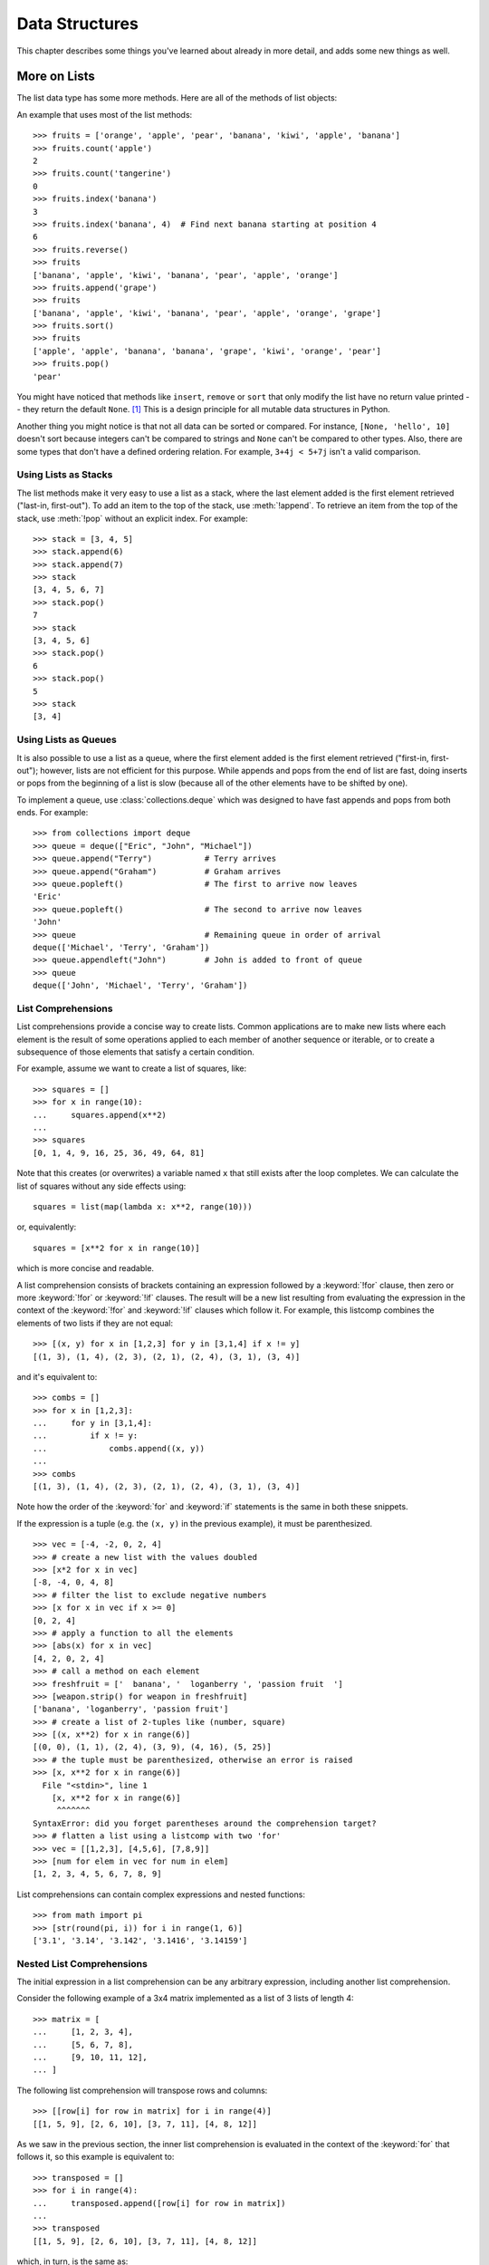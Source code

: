.. _tut-structures:

***************
Data Structures
***************

This chapter describes some things you've learned about already in more detail,
and adds some new things as well.

.. _tut-morelists:

More on Lists
=============

The list data type has some more methods.  Here are all of the methods of list
objects:


.. method:: list.append(x)
   :noindex:

   Add an item to the end of the list.  Similar to ``a[len(a):] = [x]``.


.. method:: list.extend(iterable)
   :noindex:

   Extend the list by appending all the items from the iterable.  Similar to
   ``a[len(a):] = iterable``.


.. method:: list.insert(i, x)
   :noindex:

   Insert an item at a given position.  The first argument is the index of the
   element before which to insert, so ``a.insert(0, x)`` inserts at the front of
   the list, and ``a.insert(len(a), x)`` is equivalent to ``a.append(x)``.


.. method:: list.remove(x)
   :noindex:

   Remove the first item from the list whose value is equal to *x*.  It raises a
   :exc:`ValueError` if there is no such item.


.. method:: list.pop([i])
   :noindex:

   Remove the item at the given position in the list, and return it.  If no index
   is specified, ``a.pop()`` removes and returns the last item in the list.
   It raises an :exc:`IndexError` if the list is empty or the index is
   outside the list range.


.. method:: list.clear()
   :noindex:

   Remove all items from the list.  Similar to ``del a[:]``.


.. method:: list.index(x[, start[, end]])
   :noindex:

   Return zero-based index in the list of the first item whose value is equal to *x*.
   Raises a :exc:`ValueError` if there is no such item.

   The optional arguments *start* and *end* are interpreted as in the slice
   notation and are used to limit the search to a particular subsequence of
   the list.  The returned index is computed relative to the beginning of the full
   sequence rather than the *start* argument.


.. method:: list.count(x)
   :noindex:

   Return the number of times *x* appears in the list.


.. method:: list.sort(*, key=None, reverse=False)
   :noindex:

   Sort the items of the list in place (the arguments can be used for sort
   customization, see :func:`sorted` for their explanation).


.. method:: list.reverse()
   :noindex:

   Reverse the elements of the list in place.


.. method:: list.copy()
   :noindex:

   Return a shallow copy of the list.  Similar to ``a[:]``.


An example that uses most of the list methods::

    >>> fruits = ['orange', 'apple', 'pear', 'banana', 'kiwi', 'apple', 'banana']
    >>> fruits.count('apple')
    2
    >>> fruits.count('tangerine')
    0
    >>> fruits.index('banana')
    3
    >>> fruits.index('banana', 4)  # Find next banana starting at position 4
    6
    >>> fruits.reverse()
    >>> fruits
    ['banana', 'apple', 'kiwi', 'banana', 'pear', 'apple', 'orange']
    >>> fruits.append('grape')
    >>> fruits
    ['banana', 'apple', 'kiwi', 'banana', 'pear', 'apple', 'orange', 'grape']
    >>> fruits.sort()
    >>> fruits
    ['apple', 'apple', 'banana', 'banana', 'grape', 'kiwi', 'orange', 'pear']
    >>> fruits.pop()
    'pear'

You might have noticed that methods like ``insert``, ``remove`` or ``sort`` that
only modify the list have no return value printed -- they return the default
``None``. [#]_  This is a design principle for all mutable data structures in
Python.

Another thing you might notice is that not all data can be sorted or
compared.  For instance, ``[None, 'hello', 10]`` doesn't sort because
integers can't be compared to strings and ``None`` can't be compared to
other types.  Also, there are some types that don't have a defined
ordering relation.  For example, ``3+4j < 5+7j`` isn't a valid
comparison.


.. _tut-lists-as-stacks:

Using Lists as Stacks
---------------------

.. sectionauthor:: Ka-Ping Yee <ping@lfw.org>


The list methods make it very easy to use a list as a stack, where the last
element added is the first element retrieved ("last-in, first-out").  To add an
item to the top of the stack, use :meth:`!append`.  To retrieve an item from the
top of the stack, use :meth:`!pop` without an explicit index.  For example::

   >>> stack = [3, 4, 5]
   >>> stack.append(6)
   >>> stack.append(7)
   >>> stack
   [3, 4, 5, 6, 7]
   >>> stack.pop()
   7
   >>> stack
   [3, 4, 5, 6]
   >>> stack.pop()
   6
   >>> stack.pop()
   5
   >>> stack
   [3, 4]


.. _tut-lists-as-queues:

Using Lists as Queues
---------------------

.. sectionauthor:: Ka-Ping Yee <ping@lfw.org>

It is also possible to use a list as a queue, where the first element added is
the first element retrieved ("first-in, first-out"); however, lists are not
efficient for this purpose.  While appends and pops from the end of list are
fast, doing inserts or pops from the beginning of a list is slow (because all
of the other elements have to be shifted by one).

To implement a queue, use :class:`collections.deque` which was designed to
have fast appends and pops from both ends.  For example::

   >>> from collections import deque
   >>> queue = deque(["Eric", "John", "Michael"])
   >>> queue.append("Terry")           # Terry arrives
   >>> queue.append("Graham")          # Graham arrives
   >>> queue.popleft()                 # The first to arrive now leaves
   'Eric'
   >>> queue.popleft()                 # The second to arrive now leaves
   'John'
   >>> queue                           # Remaining queue in order of arrival
   deque(['Michael', 'Terry', 'Graham'])
   >>> queue.appendleft("John")        # John is added to front of queue
   >>> queue
   deque(['John', 'Michael', 'Terry', 'Graham'])


.. _tut-listcomps:

List Comprehensions
-------------------

List comprehensions provide a concise way to create lists.
Common applications are to make new lists where each element is the result of
some operations applied to each member of another sequence or iterable, or to
create a subsequence of those elements that satisfy a certain condition.

For example, assume we want to create a list of squares, like::

   >>> squares = []
   >>> for x in range(10):
   ...     squares.append(x**2)
   ...
   >>> squares
   [0, 1, 4, 9, 16, 25, 36, 49, 64, 81]

Note that this creates (or overwrites) a variable named ``x`` that still exists
after the loop completes.  We can calculate the list of squares without any
side effects using::

   squares = list(map(lambda x: x**2, range(10)))

or, equivalently::

   squares = [x**2 for x in range(10)]

which is more concise and readable.

A list comprehension consists of brackets containing an expression followed
by a :keyword:`!for` clause, then zero or more :keyword:`!for` or :keyword:`!if`
clauses.  The result will be a new list resulting from evaluating the expression
in the context of the :keyword:`!for` and :keyword:`!if` clauses which follow it.
For example, this listcomp combines the elements of two lists if they are not
equal::

   >>> [(x, y) for x in [1,2,3] for y in [3,1,4] if x != y]
   [(1, 3), (1, 4), (2, 3), (2, 1), (2, 4), (3, 1), (3, 4)]

and it's equivalent to::

   >>> combs = []
   >>> for x in [1,2,3]:
   ...     for y in [3,1,4]:
   ...         if x != y:
   ...             combs.append((x, y))
   ...
   >>> combs
   [(1, 3), (1, 4), (2, 3), (2, 1), (2, 4), (3, 1), (3, 4)]

Note how the order of the :keyword:`for` and :keyword:`if` statements is the
same in both these snippets.

If the expression is a tuple (e.g. the ``(x, y)`` in the previous example),
it must be parenthesized. ::

   >>> vec = [-4, -2, 0, 2, 4]
   >>> # create a new list with the values doubled
   >>> [x*2 for x in vec]
   [-8, -4, 0, 4, 8]
   >>> # filter the list to exclude negative numbers
   >>> [x for x in vec if x >= 0]
   [0, 2, 4]
   >>> # apply a function to all the elements
   >>> [abs(x) for x in vec]
   [4, 2, 0, 2, 4]
   >>> # call a method on each element
   >>> freshfruit = ['  banana', '  loganberry ', 'passion fruit  ']
   >>> [weapon.strip() for weapon in freshfruit]
   ['banana', 'loganberry', 'passion fruit']
   >>> # create a list of 2-tuples like (number, square)
   >>> [(x, x**2) for x in range(6)]
   [(0, 0), (1, 1), (2, 4), (3, 9), (4, 16), (5, 25)]
   >>> # the tuple must be parenthesized, otherwise an error is raised
   >>> [x, x**2 for x in range(6)]
     File "<stdin>", line 1
       [x, x**2 for x in range(6)]
        ^^^^^^^
   SyntaxError: did you forget parentheses around the comprehension target?
   >>> # flatten a list using a listcomp with two 'for'
   >>> vec = [[1,2,3], [4,5,6], [7,8,9]]
   >>> [num for elem in vec for num in elem]
   [1, 2, 3, 4, 5, 6, 7, 8, 9]

List comprehensions can contain complex expressions and nested functions::

   >>> from math import pi
   >>> [str(round(pi, i)) for i in range(1, 6)]
   ['3.1', '3.14', '3.142', '3.1416', '3.14159']

Nested List Comprehensions
--------------------------

The initial expression in a list comprehension can be any arbitrary expression,
including another list comprehension.

Consider the following example of a 3x4 matrix implemented as a list of
3 lists of length 4::

   >>> matrix = [
   ...     [1, 2, 3, 4],
   ...     [5, 6, 7, 8],
   ...     [9, 10, 11, 12],
   ... ]

The following list comprehension will transpose rows and columns::

   >>> [[row[i] for row in matrix] for i in range(4)]
   [[1, 5, 9], [2, 6, 10], [3, 7, 11], [4, 8, 12]]

As we saw in the previous section, the inner list comprehension is evaluated in
the context of the :keyword:`for` that follows it, so this example is
equivalent to::

   >>> transposed = []
   >>> for i in range(4):
   ...     transposed.append([row[i] for row in matrix])
   ...
   >>> transposed
   [[1, 5, 9], [2, 6, 10], [3, 7, 11], [4, 8, 12]]

which, in turn, is the same as::

   >>> transposed = []
   >>> for i in range(4):
   ...     # the following 3 lines implement the nested listcomp
   ...     transposed_row = []
   ...     for row in matrix:
   ...         transposed_row.append(row[i])
   ...     transposed.append(transposed_row)
   ...
   >>> transposed
   [[1, 5, 9], [2, 6, 10], [3, 7, 11], [4, 8, 12]]

In the real world, you should prefer built-in functions to complex flow statements.
The :func:`zip` function would do a great job for this use case::

   >>> list(zip(*matrix))
   [(1, 5, 9), (2, 6, 10), (3, 7, 11), (4, 8, 12)]

See :ref:`tut-unpacking-arguments` for details on the asterisk in this line.

.. _tut-del:

The :keyword:`!del` statement
=============================

There is a way to remove an item from a list given its index instead of its
value: the :keyword:`del` statement.  This differs from the :meth:`!pop` method
which returns a value.  The :keyword:`!del` statement can also be used to remove
slices from a list or clear the entire list (which we did earlier by assignment
of an empty list to the slice).  For example::

   >>> a = [-1, 1, 66.25, 333, 333, 1234.5]
   >>> del a[0]
   >>> a
   [1, 66.25, 333, 333, 1234.5]
   >>> del a[2:4]
   >>> a
   [1, 66.25, 1234.5]
   >>> del a[:]
   >>> a
   []

:keyword:`del` can also be used to delete entire variables::

   >>> del a

Referencing the name ``a`` hereafter is an error (at least until another value
is assigned to it).  We'll find other uses for :keyword:`del` later.


.. _tut-tuples:

Tuples and Sequences
====================

We saw that lists and strings have many common properties, such as indexing and
slicing operations.  They are two examples of *sequence* data types (see
:ref:`typesseq`).  Since Python is an evolving language, other sequence data
types may be added.  There is also another standard sequence data type: the
*tuple*.

A tuple consists of a number of values separated by commas, for instance::

   >>> t = 12345, 54321, 'hello!'
   >>> t[0]
   12345
   >>> t
   (12345, 54321, 'hello!')
   >>> # Tuples may be nested:
   >>> u = t, (1, 2, 3, 4, 5)
   >>> u
   ((12345, 54321, 'hello!'), (1, 2, 3, 4, 5))
   >>> # Tuples are immutable:
   >>> t[0] = 88888
   Traceback (most recent call last):
     File "<stdin>", line 1, in <module>
   TypeError: 'tuple' object does not support item assignment
   >>> # but they can contain mutable objects:
   >>> v = ([1, 2, 3], [3, 2, 1])
   >>> v
   ([1, 2, 3], [3, 2, 1])


As you see, on output tuples are always enclosed in parentheses, so that nested
tuples are interpreted correctly; they may be input with or without surrounding
parentheses, although often parentheses are necessary anyway (if the tuple is
part of a larger expression).  It is not possible to assign to the individual
items of a tuple, however it is possible to create tuples which contain mutable
objects, such as lists.

Though tuples may seem similar to lists, they are often used in different
situations and for different purposes.
Tuples are :term:`immutable`, and usually contain a heterogeneous sequence of
elements that are accessed via unpacking (see later in this section) or indexing
(or even by attribute in the case of :func:`namedtuples <collections.namedtuple>`).
Lists are :term:`mutable`, and their elements are usually homogeneous and are
accessed by iterating over the list.

A special problem is the construction of tuples containing 0 or 1 items: the
syntax has some extra quirks to accommodate these.  Empty tuples are constructed
by an empty pair of parentheses; a tuple with one item is constructed by
following a value with a comma (it is not sufficient to enclose a single value
in parentheses). Ugly, but effective.  For example::

   >>> empty = ()
   >>> singleton = 'hello',    # <-- note trailing comma
   >>> len(empty)
   0
   >>> len(singleton)
   1
   >>> singleton
   ('hello',)

The statement ``t = 12345, 54321, 'hello!'`` is an example of *tuple packing*:
the values ``12345``, ``54321`` and ``'hello!'`` are packed together in a tuple.
The reverse operation is also possible::

   >>> x, y, z = t

This is called, appropriately enough, *sequence unpacking* and works for any
sequence on the right-hand side.  Sequence unpacking requires that there are as
many variables on the left side of the equals sign as there are elements in the
sequence.  Note that multiple assignment is really just a combination of tuple
packing and sequence unpacking.


.. _tut-sets:

Sets
====

Python also includes a data type for *sets*.  A set is an unordered collection
with no duplicate elements.  Basic uses include membership testing and
eliminating duplicate entries.  Set objects also support mathematical operations
like union, intersection, difference, and symmetric difference.

Curly braces or the :func:`set` function can be used to create sets.  Note: to
create an empty set you have to use ``set()``, not ``{}``; the latter creates an
empty dictionary, a data structure that we discuss in the next section.

Here is a brief demonstration::

   >>> basket = {'apple', 'orange', 'apple', 'pear', 'orange', 'banana'}
   >>> print(basket)                      # show that duplicates have been removed
   {'orange', 'banana', 'pear', 'apple'}
   >>> 'orange' in basket                 # fast membership testing
   True
   >>> 'crabgrass' in basket
   False

   >>> # Demonstrate set operations on unique letters from two words
   >>>
   >>> a = set('abracadabra')
   >>> b = set('alacazam')
   >>> a                                  # unique letters in a
   {'a', 'r', 'b', 'c', 'd'}
   >>> a - b                              # letters in a but not in b
   {'r', 'd', 'b'}
   >>> a | b                              # letters in a or b or both
   {'a', 'c', 'r', 'd', 'b', 'm', 'z', 'l'}
   >>> a & b                              # letters in both a and b
   {'a', 'c'}
   >>> a ^ b                              # letters in a or b but not both
   {'r', 'd', 'b', 'm', 'z', 'l'}

Similarly to :ref:`list comprehensions <tut-listcomps>`, set comprehensions
are also supported::

   >>> a = {x for x in 'abracadabra' if x not in 'abc'}
   >>> a
   {'r', 'd'}


.. _tut-dictionaries:

Dictionaries
============

Another useful data type built into Python is the *dictionary* (see
:ref:`typesmapping`). Dictionaries are sometimes found in other languages as
"associative memories" or "associative arrays".  Unlike sequences, which are
indexed by a range of numbers, dictionaries are indexed by *keys*, which can be
any immutable type; strings and numbers can always be keys.  Tuples can be used
as keys if they contain only strings, numbers, or tuples; if a tuple contains
any mutable object either directly or indirectly, it cannot be used as a key.
You can't use lists as keys, since lists can be modified in place using index
assignments, slice assignments, or methods like :meth:`!append` and
:meth:`!extend`.

It is best to think of a dictionary as a set of *key: value* pairs,
with the requirement that the keys are unique (within one dictionary). A pair of
braces creates an empty dictionary: ``{}``. Placing a comma-separated list of
key:value pairs within the braces adds initial key:value pairs to the
dictionary; this is also the way dictionaries are written on output.

The main operations on a dictionary are storing a value with some key and
extracting the value given the key.  It is also possible to delete a key:value
pair with ``del``. If you store using a key that is already in use, the old
value associated with that key is forgotten.  It is an error to extract a value
using a non-existent key.

Performing ``list(d)`` on a dictionary returns a list of all the keys
used in the dictionary, in insertion order (if you want it sorted, just use
``sorted(d)`` instead). To check whether a single key is in the
dictionary, use the :keyword:`in` keyword.

Here is a small example using a dictionary::

   >>> tel = {'jack': 4098, 'sape': 4139}
   >>> tel['guido'] = 4127
   >>> tel
   {'jack': 4098, 'sape': 4139, 'guido': 4127}
   >>> tel['jack']
   4098
   >>> del tel['sape']
   >>> tel['irv'] = 4127
   >>> tel
   {'jack': 4098, 'guido': 4127, 'irv': 4127}
   >>> list(tel)
   ['jack', 'guido', 'irv']
   >>> sorted(tel)
   ['guido', 'irv', 'jack']
   >>> 'guido' in tel
   True
   >>> 'jack' not in tel
   False

The :func:`dict` constructor builds dictionaries directly from sequences of
key-value pairs::

   >>> dict([('sape', 4139), ('guido', 4127), ('jack', 4098)])
   {'sape': 4139, 'guido': 4127, 'jack': 4098}

In addition, dict comprehensions can be used to create dictionaries from
arbitrary key and value expressions::

   >>> {x: x**2 for x in (2, 4, 6)}
   {2: 4, 4: 16, 6: 36}

When the keys are simple strings, it is sometimes easier to specify pairs using
keyword arguments::

   >>> dict(sape=4139, guido=4127, jack=4098)
   {'sape': 4139, 'guido': 4127, 'jack': 4098}


.. _tut-loopidioms:

Looping Techniques
==================

When looping through dictionaries, the key and corresponding value can be
retrieved at the same time using the :meth:`~dict.items` method. ::

   >>> knights = {'gallahad': 'the pure', 'robin': 'the brave'}
   >>> for k, v in knights.items():
   ...     print(k, v)
   ...
   gallahad the pure
   robin the brave

When looping through a sequence, the position index and corresponding value can
be retrieved at the same time using the :func:`enumerate` function. ::

   >>> for i, v in enumerate(['tic', 'tac', 'toe']):
   ...     print(i, v)
   ...
   0 tic
   1 tac
   2 toe

To loop over two or more sequences at the same time, the entries can be paired
with the :func:`zip` function. ::

   >>> questions = ['name', 'quest', 'favorite color']
   >>> answers = ['lancelot', 'the holy grail', 'blue']
   >>> for q, a in zip(questions, answers):
   ...     print('What is your {0}?  It is {1}.'.format(q, a))
   ...
   What is your name?  It is lancelot.
   What is your quest?  It is the holy grail.
   What is your favorite color?  It is blue.

To loop over a sequence in reverse, first specify the sequence in a forward
direction and then call the :func:`reversed` function. ::

   >>> for i in reversed(range(1, 10, 2)):
   ...     print(i)
   ...
   9
   7
   5
   3
   1

To loop over a sequence in sorted order, use the :func:`sorted` function which
returns a new sorted list while leaving the source unaltered. ::

   >>> basket = ['apple', 'orange', 'apple', 'pear', 'orange', 'banana']
   >>> for i in sorted(basket):
   ...     print(i)
   ...
   apple
   apple
   banana
   orange
   orange
   pear

Using :func:`set` on a sequence eliminates duplicate elements. The use of
:func:`sorted` in combination with :func:`set` over a sequence is an idiomatic
way to loop over unique elements of the sequence in sorted order. ::

   >>> basket = ['apple', 'orange', 'apple', 'pear', 'orange', 'banana']
   >>> for f in sorted(set(basket)):
   ...     print(f)
   ...
   apple
   banana
   orange
   pear

It is sometimes tempting to change a list while you are looping over it;
however, it is often simpler and safer to create a new list instead. ::

   >>> import math
   >>> raw_data = [56.2, float('NaN'), 51.7, 55.3, 52.5, float('NaN'), 47.8]
   >>> filtered_data = []
   >>> for value in raw_data:
   ...     if not math.isnan(value):
   ...         filtered_data.append(value)
   ...
   >>> filtered_data
   [56.2, 51.7, 55.3, 52.5, 47.8]


.. _tut-conditions:

More on Conditions
==================

The conditions used in ``while`` and ``if`` statements can contain any
operators, not just comparisons.


The comparison operators ``in`` and ``not in`` are membership tests that
determine whether a value is in (or not in) a container.  The operators ``is``
and ``is not`` compare whether two objects are really the same object.  All
comparison operators have the same priority, which is lower than that of all
numerical operators.

Comparisons can be chained.  For example, ``a < b == c`` tests whether ``a`` is
less than ``b`` and moreover ``b`` equals ``c``.

Comparisons may be combined using the Boolean operators ``and`` and ``or``, and
the outcome of a comparison (or of any other Boolean expression) may be negated
with ``not``.  These have lower priorities than comparison operators; between
them, ``not`` has the highest priority and ``or`` the lowest, so that ``A and
not B or C`` is equivalent to ``(A and (not B)) or C``. As always, parentheses
can be used to express the desired composition.

The Boolean operators ``and`` and ``or`` are so-called *short-circuit*
operators: their arguments are evaluated from left to right, and evaluation
stops as soon as the outcome is determined.  For example, if ``A`` and ``C`` are
true but ``B`` is false, ``A and B and C`` does not evaluate the expression
``C``.  When used as a general value and not as a Boolean, the return value of a
short-circuit operator is the last evaluated argument.

It is possible to assign the result of a comparison or other Boolean expression
to a variable.  For example, ::

   >>> string1, string2, string3 = '', 'Trondheim', 'Hammer Dance'
   >>> non_null = string1 or string2 or string3
   >>> non_null
   'Trondheim'

Note that in Python, unlike C, assignment inside expressions must be done
explicitly with the
:ref:`walrus operator <why-can-t-i-use-an-assignment-in-an-expression>` ``:=``.
This avoids a common class of problems encountered in C programs: typing ``=``
in an expression when ``==`` was intended.


.. _tut-comparing:

Comparing Sequences and Other Types
===================================
Sequence objects typically may be compared to other objects with the same sequence
type. The comparison uses *lexicographical* ordering: first the first two
items are compared, and if they differ this determines the outcome of the
comparison; if they are equal, the next two items are compared, and so on, until
either sequence is exhausted. If two items to be compared are themselves
sequences of the same type, the lexicographical comparison is carried out
recursively.  If all items of two sequences compare equal, the sequences are
considered equal. If one sequence is an initial sub-sequence of the other, the
shorter sequence is the smaller (lesser) one.  Lexicographical ordering for
strings uses the Unicode code point number to order individual characters.
Some examples of comparisons between sequences of the same type::

   (1, 2, 3)              < (1, 2, 4)
   [1, 2, 3]              < [1, 2, 4]
   'ABC' < 'C' < 'Pascal' < 'Python'
   (1, 2, 3, 4)           < (1, 2, 4)
   (1, 2)                 < (1, 2, -1)
   (1, 2, 3)             == (1.0, 2.0, 3.0)
   (1, 2, ('aa', 'ab'))   < (1, 2, ('abc', 'a'), 4)

Note that comparing objects of different types with ``<`` or ``>`` is legal
provided that the objects have appropriate comparison methods.  For example,
mixed numeric types are compared according to their numeric value, so 0 equals
0.0, etc.  Otherwise, rather than providing an arbitrary ordering, the
interpreter will raise a :exc:`TypeError` exception.


.. rubric:: Footnotes

.. [#] Other languages may return the mutated object, which allows method
       chaining, such as ``d->insert("a")->remove("b")->sort();``.
